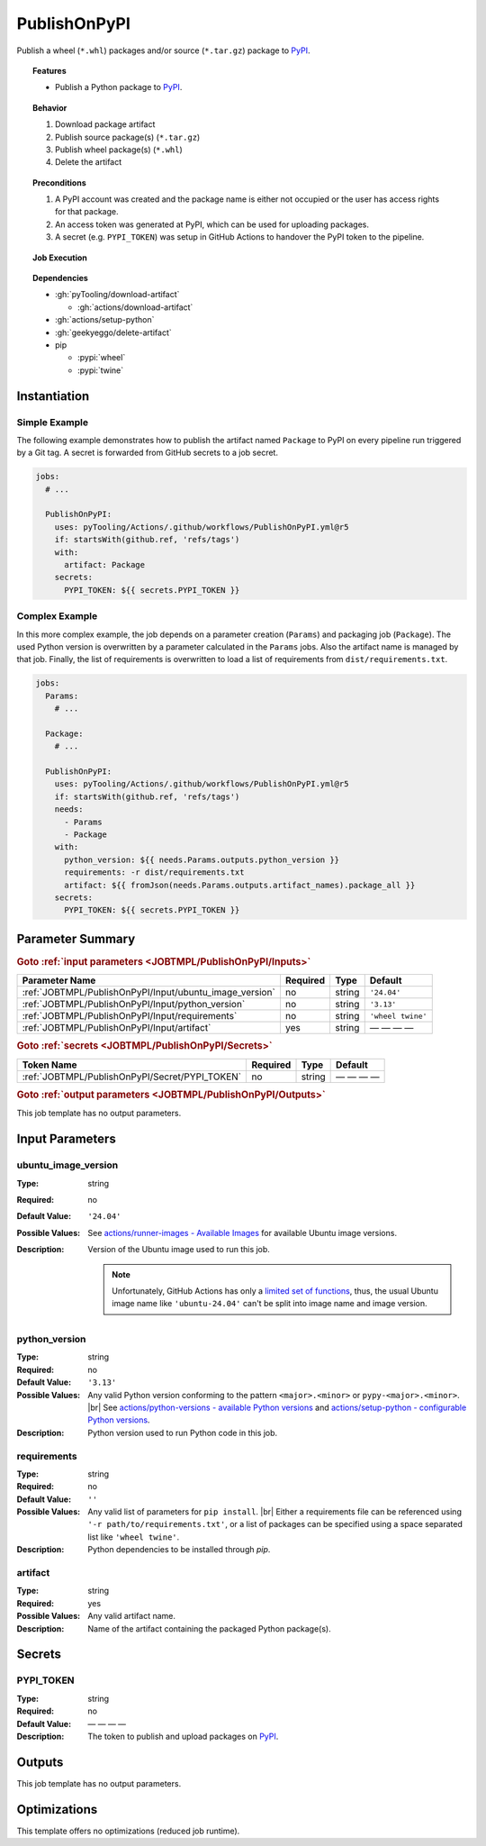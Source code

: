 .. _JOBTMPL/PublishOnPyPI:

PublishOnPyPI
#############

Publish a wheel (``*.whl``) packages and/or source (``*.tar.gz``) package to `PyPI <https://pypi.org/>`__.

.. topic:: Features

   * Publish a Python package to `PyPI <https://pypi.org/>`__.

.. topic:: Behavior

   1. Download package artifact
   2. Publish source package(s) (``*.tar.gz``)
   3. Publish wheel package(s) (``*.whl``)
   4. Delete the artifact

.. topic:: Preconditions

   1. A PyPI account was created and the package name is either not occupied or the user has access rights for that
      package.
   2. An access token was generated at PyPI, which can be used for uploading packages.
   3. A secret (e.g. ``PYPI_TOKEN``) was setup in GitHub Actions to handover the PyPI token to the pipeline.

.. topic:: Job Execution

   .. image:: ../../_static/pyTooling-Actions-PublishOnPyPI.png
      :width: 500px

.. topic:: Dependencies

   * :gh:`pyTooling/download-artifact`

     * :gh:`actions/download-artifact`
   * :gh:`actions/setup-python`
   * :gh:`geekyeggo/delete-artifact`

   * pip

     * :pypi:`wheel`
     * :pypi:`twine`


.. _JOBTMPL/PublishOnPyPI/Instantiation:

Instantiation
*************

Simple Example
==============

The following example demonstrates how to publish the artifact named ``Package`` to PyPI on every pipeline run triggered
by a Git tag. A secret is forwarded from GitHub secrets to a job secret.

.. code-block:: yaml

   jobs:
     # ...

     PublishOnPyPI:
       uses: pyTooling/Actions/.github/workflows/PublishOnPyPI.yml@r5
       if: startsWith(github.ref, 'refs/tags')
       with:
         artifact: Package
       secrets:
         PYPI_TOKEN: ${{ secrets.PYPI_TOKEN }}

Complex Example
===============

In this more complex example, the job depends on a parameter creation (``Params``) and packaging job (``Package``). The
used Python version is overwritten by a parameter calculated in the ``Params`` jobs. Also the artifact name is managed
by that job. Finally, the list of requirements is overwritten to load a list of requirements from ``dist/requirements.txt``.

.. code-block:: yaml

   jobs:
     Params:
       # ...

     Package:
       # ...

     PublishOnPyPI:
       uses: pyTooling/Actions/.github/workflows/PublishOnPyPI.yml@r5
       if: startsWith(github.ref, 'refs/tags')
       needs:
         - Params
         - Package
       with:
         python_version: ${{ needs.Params.outputs.python_version }}
         requirements: -r dist/requirements.txt
         artifact: ${{ fromJson(needs.Params.outputs.artifact_names).package_all }}
       secrets:
         PYPI_TOKEN: ${{ secrets.PYPI_TOKEN }}

.. seealso::

   :ref:`JOBTMPL/Package`


.. _JOBTMPL/PublishOnPyPI/Parameters:

Parameter Summary
*****************

.. rubric:: Goto :ref:`input parameters <JOBTMPL/PublishOnPyPI/Inputs>`

+---------------------------------------------------------------------+----------+----------+-------------------------------------------------------------------+
| Parameter Name                                                      | Required | Type     | Default                                                           |
+=====================================================================+==========+==========+===================================================================+
| :ref:`JOBTMPL/PublishOnPyPI/Input/ubuntu_image_version`             | no       | string   | ``'24.04'``                                                       |
+---------------------------------------------------------------------+----------+----------+-------------------------------------------------------------------+
| :ref:`JOBTMPL/PublishOnPyPI/Input/python_version`                   | no       | string   | ``'3.13'``                                                        |
+---------------------------------------------------------------------+----------+----------+-------------------------------------------------------------------+
| :ref:`JOBTMPL/PublishOnPyPI/Input/requirements`                     | no       | string   | ``'wheel twine'``                                                 |
+---------------------------------------------------------------------+----------+----------+-------------------------------------------------------------------+
| :ref:`JOBTMPL/PublishOnPyPI/Input/artifact`                         | yes      | string   | — — — —                                                           |
+---------------------------------------------------------------------+----------+----------+-------------------------------------------------------------------+

.. rubric:: Goto :ref:`secrets <JOBTMPL/PublishOnPyPI/Secrets>`

+-----------------------------------------------------------+----------+----------+--------------+
| Token Name                                                | Required | Type     | Default      |
+===========================================================+==========+==========+==============+
| :ref:`JOBTMPL/PublishOnPyPI/Secret/PYPI_TOKEN`            | no       | string   | — — — —      |
+-----------------------------------------------------------+----------+----------+--------------+

.. rubric:: Goto :ref:`output parameters <JOBTMPL/PublishOnPyPI/Outputs>`

This job template has no output parameters.


.. _JOBTMPL/PublishOnPyPI/Inputs:

Input Parameters
****************

.. _JOBTMPL/PublishOnPyPI/Input/ubuntu_image_version:

ubuntu_image_version
====================

:Type:            string
:Required:        no
:Default Value:   ``'24.04'``
:Possible Values: See `actions/runner-images - Available Images <https://github.com/actions/runner-images?tab=readme-ov-file#available-images>`__
                  for available Ubuntu image versions.
:Description:     Version of the Ubuntu image used to run this job.

                  .. note::

                     Unfortunately, GitHub Actions has only a `limited set of functions <https://docs.github.com/en/actions/reference/workflows-and-actions/expressions#functions>`__,
                     thus, the usual Ubuntu image name like ``'ubuntu-24.04'`` can't be split into image name and image
                     version.


.. _JOBTMPL/PublishOnPyPI/Input/python_version:

python_version
==============

:Type:            string
:Required:        no
:Default Value:   ``'3.13'``
:Possible Values: Any valid Python version conforming to the pattern ``<major>.<minor>`` or ``pypy-<major>.<minor>``. |br|
                  See `actions/python-versions - available Python versions <https://github.com/actions/python-versions>`__
                  and `actions/setup-python - configurable Python versions <https://github.com/actions/setup-python>`__.
:Description:     Python version used to run Python code in this job.


.. _JOBTMPL/PublishOnPyPI/Input/requirements:

requirements
============

:Type:            string
:Required:        no
:Default Value:   ``''``
:Possible Values: Any valid list of parameters for ``pip install``. |br|
                  Either a requirements file can be referenced using ``'-r path/to/requirements.txt'``, or a list of
                  packages can be specified using a space separated list like ``'wheel twine'``.
:Description:     Python dependencies to be installed through *pip*.


.. _JOBTMPL/PublishOnPyPI/Input/artifact:

artifact
========

:Type:            string
:Required:        yes
:Possible Values: Any valid artifact name.
:Description:     Name of the artifact containing the packaged Python package(s).


.. _JOBTMPL/PublishOnPyPI/Secrets:

Secrets
*******


.. _JOBTMPL/PublishOnPyPI/Secret/PYPI_TOKEN:

PYPI_TOKEN
==========

:Type:            string
:Required:        no
:Default Value:   — — — —
:Description:     The token to publish and upload packages on `PyPI <https://pypi.org/>`__.


.. _JOBTMPL/PublishOnPyPI/Outputs:

Outputs
*******

This job template has no output parameters.


.. _JOBTMPL/PublishOnPyPI/Optimizations:

Optimizations
*************

This template offers no optimizations (reduced job runtime).

